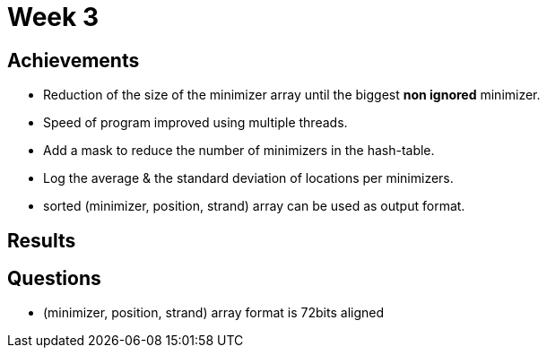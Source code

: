 = Week 3

== Achievements

* Reduction of the size of the minimizer array until the biggest *non ignored* minimizer.
* Speed of program improved using multiple threads.
* Add a mask to reduce the number of minimizers in the hash-table.
* Log the average & the standard deviation of locations per minimizers.
* sorted (minimizer, position, strand) array can be used as output format.

== Results


== Questions

* (minimizer, position, strand) array format is 72bits aligned
